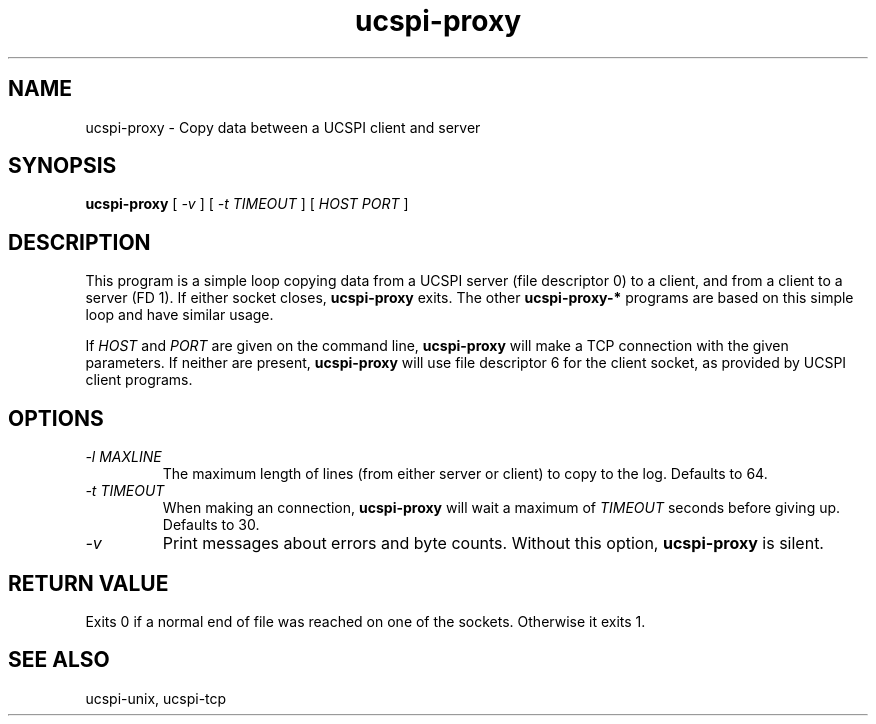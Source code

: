 .TH ucspi-proxy 1
.SH NAME
ucspi-proxy \- Copy data between a UCSPI client and server
.SH SYNOPSIS
.B ucspi-proxy
[
.I \-v
] [
.I \-t TIMEOUT
] [
.I HOST PORT
]
.SH DESCRIPTION
This program is a simple loop copying data from a UCSPI server (file
descriptor 0) to a client, and from a client to a server (FD 1).  If
either socket closes,
.B ucspi-proxy
exits.  The other
.B ucspi-proxy-*
programs are based on this simple loop and have similar usage.

If
.I HOST
and
.I PORT
are given on the command line,
.B ucspi-proxy
will make a TCP connection with the given parameters.  If neither are
present,
.B ucspi-proxy
will use file descriptor 6 for the client socket, as provided by UCSPI
client programs.
.SH OPTIONS
.TP
.I \-l MAXLINE
The maximum length of lines (from either server or client) to copy to
the log. Defaults to 64.
.TP
.I \-t TIMEOUT
When making an connection,
.B ucspi-proxy
will wait a maximum of
.I TIMEOUT
seconds before giving up.  Defaults to 30.
.TP
.I \-v
Print messages about errors and byte counts.  Without this option,
.B ucspi-proxy
is silent.
.SH RETURN VALUE
Exits 0 if a normal end of file was reached on one of the sockets.
Otherwise it exits 1.
.SH SEE ALSO
ucspi-unix, ucspi-tcp
